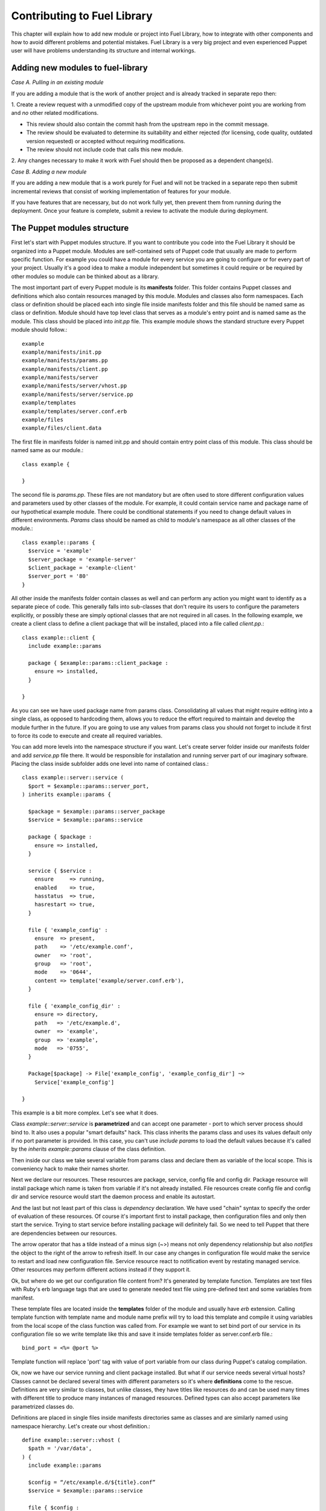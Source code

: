 Contributing to Fuel Library
============================

This chapter will explain how to add new module or project into Fuel Library, 
how to integrate with other components
and how to avoid different problems and potential mistakes. Fuel Library is a 
very big project and even experienced Puppet user will have problems 
understanding its structure and internal workings.

Adding new modules to fuel-library
~~~~~~~~~~~~~~~~~~~~~~~~~~~~~~~~~~

*Case A. Pulling in an existing module*

If you are adding a module that is the work of another project and is already
tracked in separate repo then:

1. Create a review request with a unmodified copy of the upstream module from
whichever point you are working from and *no* other related modifications.

* This review should also contain the commit hash from the upstream repo
  in the commit message.
* The review should be evaluated to determine its suitability and either rejected
  (for licensing, code quality, outdated version requested) or accepted
  without requiring modifications.
* The review should not include code that calls this new module.

2.  Any changes necessary to make it work with Fuel should then be proposed
as a dependent change(s).

*Case B. Adding a new module*

If you are adding a new module that is a work purely for Fuel and will not be
tracked in a separate repo then submit incremental reviews that consist of
working implementation of features for your module.

If you have features that are necessary, but do not work fully yet, then prevent
them from running during the deployment. Once your feature is complete, submit
a review to activate the module during deployment.

The Puppet modules structure
~~~~~~~~~~~~~~~~~~~~~~~~~~~~

First let's start with Puppet modules structure. If you want to contribute you 
code into the Fuel Library it should be organized into a Puppet module. Modules
are self-contained sets of Puppet code that usually are made to perform specific 
function. For example you could have a module for every service you are going 
to configure or for every part of your project. Usually it's a good idea to 
make a module independent but sometimes it could require or be required by 
other modules so module can be thinked about as a library.

The most important part of every Puppet module is its **manifests** folder. 
This folder contains Puppet classes and definitions which also contain 
resources managed by this module. Modules and classes also form namespaces. 
Each class or definition should be placed each into single file inside 
manifests folder and this file should be named same as class or definition.
Module should have top level class that serves as a module's entry point and 
is named same as the module. This class should be placed into *init.pp* file.
This example module shows the standard structure every Puppet module should 
follow.::

  example
  example/manifests/init.pp
  example/manifests/params.pp
  example/manifests/client.pp
  example/manifests/server
  example/manifests/server/vhost.pp
  example/manifests/server/service.pp
  example/templates
  example/templates/server.conf.erb
  example/files
  example/files/client.data

The first file in manifests folder is named init.pp and should contain entry 
point class of this module. This class should be named same as our module.::

  class example {

  }

The second file is *params.pp*. These files are not mandatory but are often 
used to store different configuration values and parameters used by other 
classes of the module. For example, it could contain service name and package 
name of our hypothetical example module. There could be conditional statements 
if you need to change default values in different environments. *Params* class 
should be named as child to module's namespace as all other classes of the 
module.::

  class example::params {
    $service = 'example'
    $server_package = 'example-server'
    $client_package = 'example-client'
    $server_port = '80'
  }

All other inside the manifests folder contain classes as well and can
perform any action you might want to identify as a separate piece of code.
This generally falls into sub-classes that don't require its users to
configure the parameters explicitly, or possibly these are simply optional
classes that are not required in all cases. In the following example,
we create a client class to define a client package that will be installed,
placed into a file called *client.pp*.::

  class example::client {
    include example::params

    package { $example::params::client_package :
      ensure => installed,
    }

  }

As you can see we have used package name from params class. Consolidating
all values that might require editing into a single class, as opposed to
hardcoding them, allows you to reduce the effort required to maintain and
develop the module further in the future. If you are going to use any values
from params class you should not forget to include it first to force its
code to execute and create all required variables.

You can add more levels into the namespace structure if you want. Let's create 
server folder inside our manifests folder and add *service.pp* file there. It 
would be responsible for installation and running server part of our imaginary 
software. Placing the class inside subfolder adds one level into name of
contained class.::

  class example::server::service (
    $port = $example::params::server_port,
  ) inherits example::params {

    $package = $example::params::server_package
    $service = $example::params::service

    package { $package :
      ensure => installed,
    }

    service { $service :
      ensure     => running,
      enabled    => true,
      hasstatus  => true,
      hasrestart => true,
    }

    file { 'example_config' :
      ensure  => present,
      path    => '/etc/example.conf',
      owner   => 'root',
      group   => 'root',
      mode    => '0644',
      content => template('example/server.conf.erb'),
    }

    file { 'example_config_dir' :
      ensure => directory,
      path   => '/etc/example.d',
      owner  => 'example',
      group  => 'example',
      mode   => '0755',
    }

    Package[$package] -> File['example_config', 'example_config_dir'] ~> 
      Service['example_config']

  }

This example is a bit more complex. Let's see what it does.

Class *example::server::service* is **parametrized** and can accept one 
parameter - port to which server process should bind to. It also uses a popular 
"smart defaults" hack. This class inherits the params class and uses its values 
default only if no port parameter is provided. In this case, you can't use 
*include params* to load the default values because it's called by the
*inherits example::params* clause of the class definition.

Then inside our class we take several variable from params class and declare 
them as variable of the local scope. This is conveniency hack to make their 
names shorter.

Next we declare our resources. These resources are package, service, config 
file and config dir. Package resource will install package which name is taken 
from variable if it's not already installed. File resources create config file 
and config dir and service resource would start the daemon process and enable 
its autostart.

And the last but not least part of this class is *dependency* declaration. We 
have used "chain" syntax to specify the order of evaluation of these 
resources. Of course it's important first to install package, then 
configuration files and only then start the service. Trying to start service 
before installing package will definitely fail. So we need to tell Puppet that 
there are dependencies between our resources.

The arrow operator that has a tilde instead of a minus sign (~>) means not
only dependency relationship but also *notifies* the object to the right
of the arrow to refresh itself. In our case any changes in configuration
file would make the service to restart and load new configuration file.
Service resource react to notification event by restating managed service.
Other resources may perform different actions instead if they support it.

Ok, but where do we get our configuration file content from? It's generated by 
template function. Templates are text files with Ruby's erb language tags that 
are used to generate needed text file using pre-defined text and some 
variables from manifest.

These template files are located inside the **templates** folder of the
module and usually have *erb* extension. Calling template function with
template name and module name prefix will try to load this template and
compile it using variables from the local scope of the class function was
called from. For example we want to set bind port of our service in its
configuration file so we write template like this and save it inside
templates folder as server.conf.erb file.::

  bind_port = <%= @port %>

Template function will replace 'port' tag with value of port variable from our 
class during Puppet's catalog compilation.

Ok, now we have our service running and client package installed. But what if 
our service needs several virtual hosts? Classes cannot be declared several 
times with different parameters so it's where **definitions** come to the 
rescue. Definitions are very similar to classes, but unlike classes, they
have titles like resources do and can be used many times with different
title to produce many instances of managed resources. Defined types can
also accept parameters like parametrized classes do.

Definitions are placed in single files inside manifests directories same as 
classes and are similarly named using namespace hierarchy.
Let's create our vhost definition.::

  define example::server::vhost (
    $path = '/var/data',
  ) {
    include example::params

    $config = “/etc/example.d/${title}.conf”
    $service = $example::params::service

    file { $config :
      ensure  => present,
      owner   => 'example',
      group   => 'example',
      mode    => '0644',
      content => template('example/vhost.conf.erb'),
    }

    File[$config] ~> Service[$service]
  }

This defined type only creates a file resource with its name populated
by the title used when it gets defined and sets notification relationship
with service to make it restart when vhost file is changed.

This defined type can be used by other classes like a simple resource type to 
create as many vhost files as we need.::

  example::server::vhost { 'mydata' :
    path => '/path/to/my/data',
  }

Defined types can form relationships in a same way as resources do but you 
need to capitalize all elements of path to make reference.::

  File['/path/to/my/data'] -> Example::Server::Vhost['mydata']

Now we can work with text files using templates but what if we need to manage 
binary data files? Binary files or text files that will always be same can be 
placed into **files** directory of our module and then be taken by file 
resource.

Let's imagine that our client package need some binary data file we need to 
redistribute with it. Let's add file resource to our *example::client* class.::

  file { 'example_data' :
    path   => '/var/lib/example.data',
    owner  => 'example',
    group  => 'example',
    mode   => '0644',
    source => 'puppet:///modules/example/client.data',
  }

We have specified source as a special puppet URL scheme with module's and 
file's name. This file will be placed to specified location during puppet run. 
But on each run Puppet will check this files checksum overwriting it if it 
changes so don't use this method with mutable data. Puppet's fileserving works 
both in client-server and masterless modes.

Ok, we have all classes and resources we need to manage our hypothetical 
example service. Let's try to put everything together. Our example class 
defined inside *init.pp* is still empty so we can use it to declare all other 
classes.::

  class example {
    include example::params
    include example::client

    class { 'example::server::service' :
      port => '100',
    }

    example::server::vhost { 'site1' :
      path => '/data/site1',
    }

    example::server::vhost { 'site2' :
      path => '/data/site2',
    }

    example::server::vhost { 'test' :
      path => '/data/test',
    }

  }

Now we have entire module packed inside *example* class and we can just 
include this class to any node where we want to see our service running. 
Declaration of parametrized class also did override default port number from 
params file and we have three separate virtual hosts for out service. Client 
package is also included into this class.
